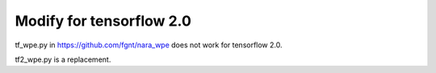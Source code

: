 Modify for tensorflow 2.0  
======
tf_wpe.py in https://github.com/fgnt/nara_wpe does not work for tensorflow 2.0.

tf2_wpe.py is a replacement. 
